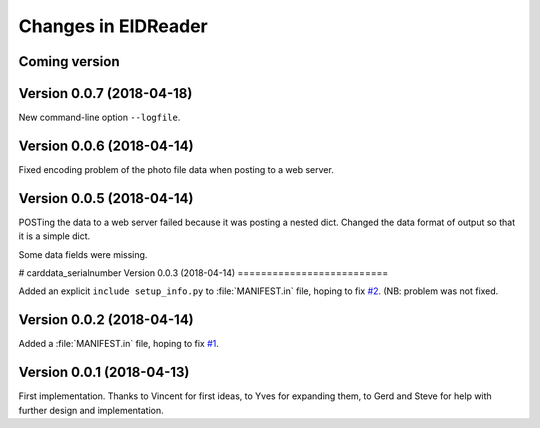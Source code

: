 .. _eidreader.changes: 

====================
Changes in EIDReader
====================

Coming version
==============

Version 0.0.7 (2018-04-18)
==========================

New command-line option ``--logfile``.


Version 0.0.6 (2018-04-14)
==========================

Fixed encoding problem of the photo file data when posting to a web
server.

Version 0.0.5 (2018-04-14)
==========================

POSTing the data to a web server failed because it was posting a
nested dict. Changed the data format of output so that it is a simple
dict.

Some data fields were missing.

# carddata_serialnumber
Version 0.0.3 (2018-04-14)
==========================

Added an explicit ``include setup_info.py`` to :file:`MANIFEST.in`
file, hoping to fix `#2
<https://github.com/lino-framework/eidreader/issues/2>`__.
(NB: problem was not fixed.


Version 0.0.2 (2018-04-14)
==========================

Added a :file:`MANIFEST.in` file, hoping to fix
`#1 <https://github.com/lino-framework/eidreader/issues/1>`__.



Version 0.0.1 (2018-04-13)
==========================

First implementation. Thanks to Vincent for first ideas, to Yves for
expanding them, to Gerd and Steve for help with further design and
implementation.
